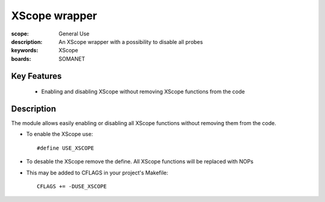 XScope wrapper
==============

:scope: General Use
:description: An XScope wrapper with a possibility to disable all probes
:keywords: XScope
:boards: SOMANET

Key Features
------------

  * Enabling and disabling XScope without removing XScope functions from the code 

Description
-----------

The module allows easily enabling or disabling all XScope functions without removing them from the code.

- To enable the XScope use: ::

  #define USE_XSCOPE

- To desable the XScope remove the define. All XScope functions will be replaced with NOPs

- This may be added to CFLAGS in your project's Makefile: ::

   CFLAGS += -DUSE_XSCOPE

